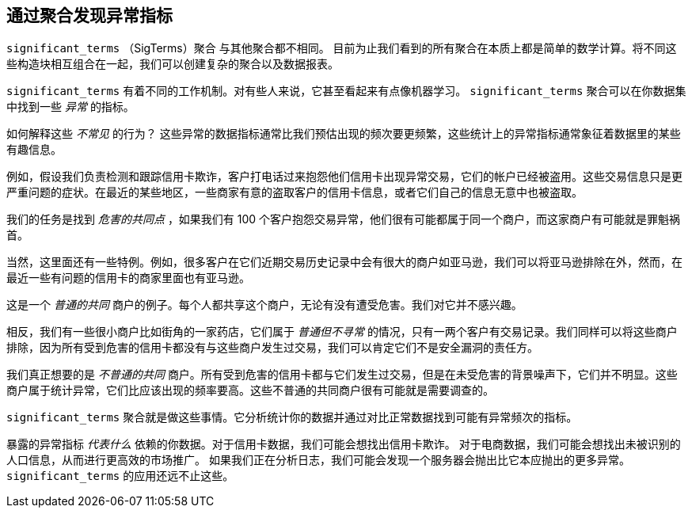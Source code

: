 [[significant-terms]]
== 通过聚合发现异常指标

`significant_terms` （SigTerms）聚合((("significant_terms aggregation")))((("aggregations", "Significant Terms"))) 与其他聚合都不相同。
目前为止我们看到的所有聚合在本质上都是简单的数学计算。将不同这些构造块相互组合在一起，我们可以创建复杂的聚合以及数据报表。

`significant_terms` 有着不同的工作机制。对有些人来说，它甚至看起来有点像机器学习。((("terms", "uncommonly common, finding with SigTerms aggregation"))) `significant_terms` 聚合可以在你数据集中找到一些 _异常_ 的指标。

如何解释这些 _不常见_ 的行为？ 这些异常的数据指标通常比我们预估出现的频次要更频繁，这些统计上的异常指标通常象征着数据里的某些有趣信息。

例如，假设我们负责检测和跟踪信用卡欺诈，客户打电话过来抱怨他们信用卡出现异常交易，它们的帐户已经被盗用。这些交易信息只是更严重问题的症状。在最近的某些地区，一些商家有意的盗取客户的信用卡信息，或者它们自己的信息无意中也被盗取。

我们的任务是找到 _危害的共同点_ ，如果我们有 100 个客户抱怨交易异常，他们很有可能都属于同一个商户，而这家商户有可能就是罪魁祸首。

当然，这里面还有一些特例。例如，很多客户在它们近期交易历史记录中会有很大的商户如亚马逊，我们可以将亚马逊排除在外，然而，在最近一些有问题的信用卡的商家里面也有亚马逊。

这是一个 _普通的共同_ 商户的例子。每个人都共享这个商户，无论有没有遭受危害。我们对它并不感兴趣。

相反，我们有一些很小商户比如街角的一家药店，它们属于 _普通但不寻常_ 的情况，只有一两个客户有交易记录。我们同样可以将这些商户排除，因为所有受到危害的信用卡都没有与这些商户发生过交易，我们可以肯定它们不是安全漏洞的责任方。

我们真正想要的是 _不普通的共同_ 商户。所有受到危害的信用卡都与它们发生过交易，但是在未受危害的背景噪声下，它们并不明显。这些商户属于统计异常，它们比应该出现的频率要高。这些不普通的共同商户很有可能就是需要调查的。

`significant_terms` 聚合就是做这些事情。它分析统计你的数据并通过对比正常数据找到可能有异常频次的指标。

暴露的异常指标 _代表什么_ 依赖的你数据。对于信用卡数据，我们可能会想找出信用卡欺诈。
对于电商数据，我们可能会想找出未被识别的人口信息，从而进行更高效的市场推广。
如果我们正在分析日志，我们可能会发现一个服务器会抛出比它本应抛出的更多异常。 `significant_terms` 的应用还远不止这些。
